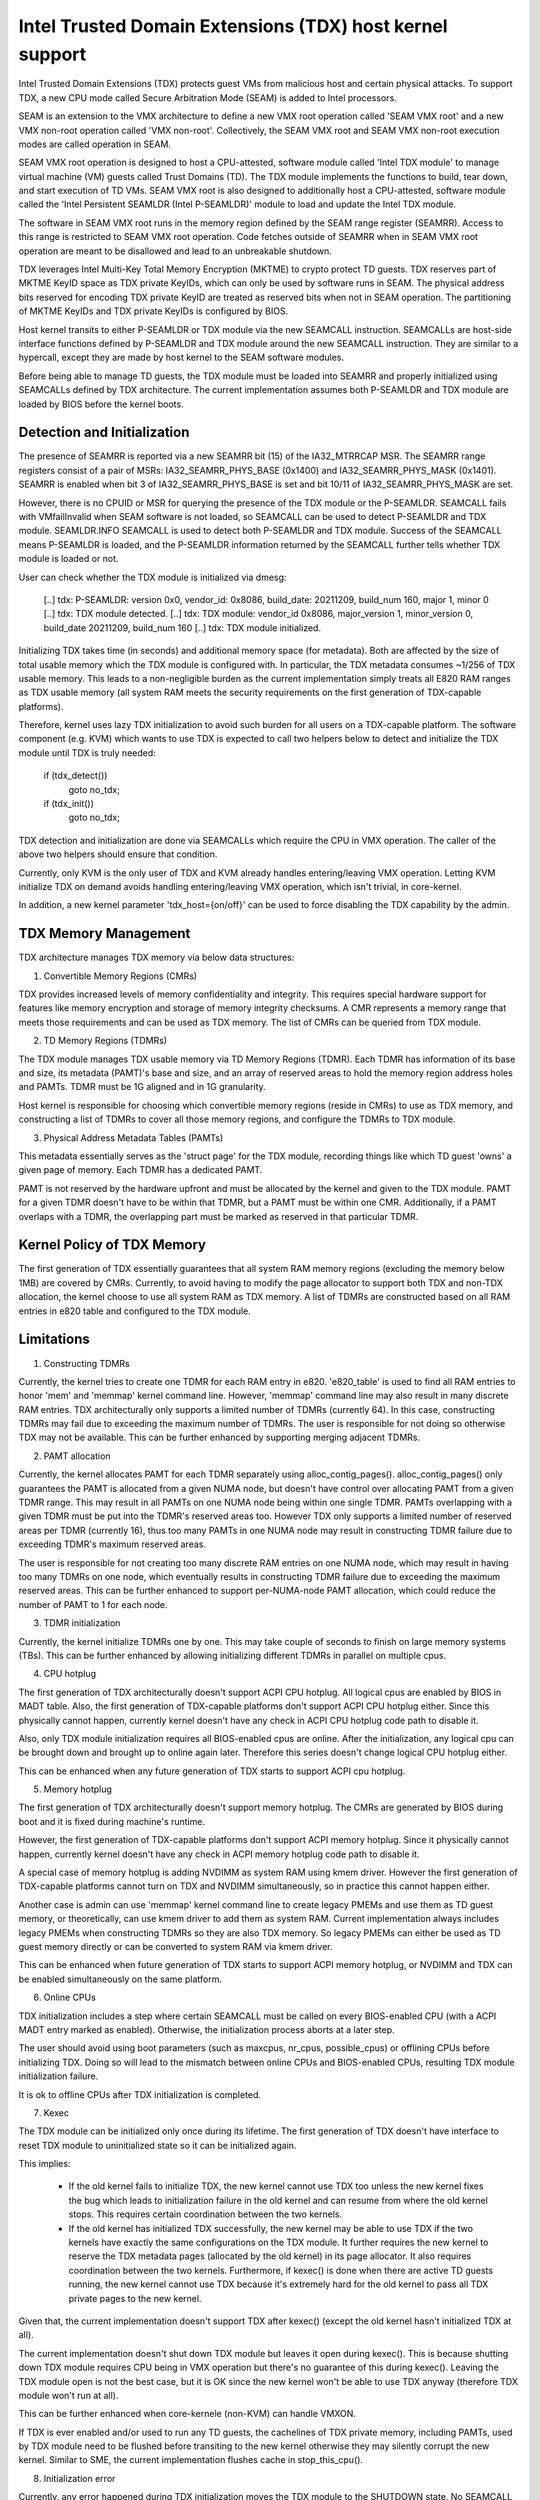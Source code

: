 .. SPDX-License-Identifier: GPL-2.0

=========================================================
Intel Trusted Domain Extensions (TDX) host kernel support
=========================================================

Intel Trusted Domain Extensions (TDX) protects guest VMs from malicious
host and certain physical attacks. To support TDX, a new CPU mode called
Secure Arbitration Mode (SEAM) is added to Intel processors.

SEAM is an extension to the VMX architecture to define a new VMX root
operation called 'SEAM VMX root' and a new VMX non-root operation called
'VMX non-root'. Collectively, the SEAM VMX root and SEAM VMX non-root
execution modes are called operation in SEAM.

SEAM VMX root operation is designed to host a CPU-attested, software
module called 'Intel TDX module' to manage virtual machine (VM) guests
called Trust Domains (TD). The TDX module implements the functions to
build, tear down, and start execution of TD VMs. SEAM VMX root is also
designed to additionally host a CPU-attested, software module called the
'Intel Persistent SEAMLDR (Intel P-SEAMLDR)' module to load and update
the Intel TDX module.

The software in SEAM VMX root runs in the memory region defined by the
SEAM range register (SEAMRR). Access to this range is restricted to SEAM
VMX root operation. Code fetches outside of SEAMRR when in SEAM VMX root
operation are meant to be disallowed and lead to an unbreakable shutdown.

TDX leverages Intel Multi-Key Total Memory Encryption (MKTME) to crypto
protect TD guests. TDX reserves part of MKTME KeyID space as TDX private
KeyIDs, which can only be used by software runs in SEAM. The physical
address bits reserved for encoding TDX private KeyID are treated as
reserved bits when not in SEAM operation. The partitioning of MKTME
KeyIDs and TDX private KeyIDs is configured by BIOS.

Host kernel transits to either P-SEAMLDR or TDX module via the new
SEAMCALL instruction. SEAMCALLs are host-side interface functions
defined by P-SEAMLDR and TDX module around the new SEAMCALL instruction.
They are similar to a hypercall, except they are made by host kernel to
the SEAM software modules.

Before being able to manage TD guests, the TDX module must be loaded
into SEAMRR and properly initialized using SEAMCALLs defined by TDX
architecture. The current implementation assumes both P-SEAMLDR and
TDX module are loaded by BIOS before the kernel boots.

Detection and Initialization
----------------------------

The presence of SEAMRR is reported via a new SEAMRR bit (15) of the
IA32_MTRRCAP MSR. The SEAMRR range registers consist of a pair of MSRs:
IA32_SEAMRR_PHYS_BASE (0x1400) and IA32_SEAMRR_PHYS_MASK (0x1401).
SEAMRR is enabled when bit 3 of IA32_SEAMRR_PHYS_BASE is set and
bit 10/11 of IA32_SEAMRR_PHYS_MASK are set.

However, there is no CPUID or MSR for querying the presence of the TDX
module or the P-SEAMLDR. SEAMCALL fails with VMfailInvalid when SEAM
software is not loaded, so SEAMCALL can be used to detect P-SEAMLDR and
TDX module. SEAMLDR.INFO SEAMCALL is used to detect both P-SEAMLDR and
TDX module.  Success of the SEAMCALL means P-SEAMLDR is loaded, and the
P-SEAMLDR information returned by the SEAMCALL further tells whether TDX
module is loaded or not.

User can check whether the TDX module is initialized via dmesg:

  [..] tdx: P-SEAMLDR: version 0x0, vendor_id: 0x8086, build_date: 20211209, build_num 160, major 1, minor 0
  [..] tdx: TDX module detected.
  [..] tdx: TDX module: vendor_id 0x8086, major_version 1, minor_version 0, build_date 20211209, build_num 160
  [..] tdx: TDX module initialized.

Initializing TDX takes time (in seconds) and additional memory space (for
metadata). Both are affected by the size of total usable memory which the
TDX module is configured with. In particular, the TDX metadata consumes
~1/256 of TDX usable memory. This leads to a non-negligible burden as the
current implementation simply treats all E820 RAM ranges as TDX usable
memory (all system RAM meets the security requirements on the first
generation of TDX-capable platforms).

Therefore, kernel uses lazy TDX initialization to avoid such burden for
all users on a TDX-capable platform. The software component (e.g. KVM)
which wants to use TDX is expected to call two helpers below to detect
and initialize the TDX module until TDX is truly needed:

        if (tdx_detect())
                goto no_tdx;
        if (tdx_init())
                goto no_tdx;

TDX detection and initialization are done via SEAMCALLs which require the
CPU in VMX operation. The caller of the above two helpers should ensure
that condition.

Currently, only KVM is the only user of TDX and KVM already handles
entering/leaving VMX operation. Letting KVM initialize TDX on demand
avoids handling entering/leaving VMX operation, which isn't trivial, in
core-kernel.

In addition, a new kernel parameter 'tdx_host={on/off}' can be used to
force disabling the TDX capability by the admin.

TDX Memory Management
---------------------

TDX architecture manages TDX memory via below data structures:

1) Convertible Memory Regions (CMRs)

TDX provides increased levels of memory confidentiality and integrity.
This requires special hardware support for features like memory
encryption and storage of memory integrity checksums. A CMR represents a
memory range that meets those requirements and can be used as TDX memory.
The list of CMRs can be queried from TDX module.

2) TD Memory Regions (TDMRs)

The TDX module manages TDX usable memory via TD Memory Regions (TDMR).
Each TDMR has information of its base and size, its metadata (PAMT)'s
base and size, and an array of reserved areas to hold the memory region
address holes and PAMTs. TDMR must be 1G aligned and in 1G granularity.

Host kernel is responsible for choosing which convertible memory regions
(reside in CMRs) to use as TDX memory, and constructing a list of TDMRs
to cover all those memory regions, and configure the TDMRs to TDX module.

3) Physical Address Metadata Tables (PAMTs)

This metadata essentially serves as the 'struct page' for the TDX module,
recording things like which TD guest 'owns' a given page of memory. Each
TDMR has a dedicated PAMT.

PAMT is not reserved by the hardware upfront and must be allocated by the
kernel and given to the TDX module. PAMT for a given TDMR doesn't have
to be within that TDMR, but a PAMT must be within one CMR.  Additionally,
if a PAMT overlaps with a TDMR, the overlapping part must be marked as
reserved in that particular TDMR.

Kernel Policy of TDX Memory
---------------------------

The first generation of TDX essentially guarantees that all system RAM
memory regions (excluding the memory below 1MB) are covered by CMRs.
Currently, to avoid having to modify the page allocator to support both
TDX and non-TDX allocation, the kernel choose to use all system RAM as
TDX memory. A list of TDMRs are constructed based on all RAM entries in
e820 table and configured to the TDX module.

Limitations
-----------

1. Constructing TDMRs

Currently, the kernel tries to create one TDMR for each RAM entry in
e820. 'e820_table' is used to find all RAM entries to honor 'mem' and
'memmap' kernel command line. However, 'memmap' command line may also
result in many discrete RAM entries. TDX architecturally only supports a
limited number of TDMRs (currently 64). In this case, constructing TDMRs
may fail due to exceeding the maximum number of TDMRs. The user is
responsible for not doing so otherwise TDX may not be available. This
can be further enhanced by supporting merging adjacent TDMRs.

2. PAMT allocation

Currently, the kernel allocates PAMT for each TDMR separately using
alloc_contig_pages(). alloc_contig_pages() only guarantees the PAMT is
allocated from a given NUMA node, but doesn't have control over
allocating PAMT from a given TDMR range. This may result in all PAMTs
on one NUMA node being within one single TDMR. PAMTs overlapping with
a given TDMR must be put into the TDMR's reserved areas too. However TDX
only supports a limited number of reserved areas per TDMR (currently 16),
thus too many PAMTs in one NUMA node may result in constructing TDMR
failure due to exceeding TDMR's maximum reserved areas.

The user is responsible for not creating too many discrete RAM entries
on one NUMA node, which may result in having too many TDMRs on one node,
which eventually results in constructing TDMR failure due to exceeding
the maximum reserved areas. This can be further enhanced to support
per-NUMA-node PAMT allocation, which could reduce the number of PAMT to
1 for each node.

3. TDMR initialization

Currently, the kernel initialize TDMRs one by one. This may take couple
of seconds to finish on large memory systems (TBs). This can be further
enhanced by allowing initializing different TDMRs in parallel on multiple
cpus.

4. CPU hotplug

The first generation of TDX architecturally doesn't support ACPI CPU
hotplug. All logical cpus are enabled by BIOS in MADT table. Also, the
first generation of TDX-capable platforms don't support ACPI CPU hotplug
either. Since this physically cannot happen, currently kernel doesn't
have any check in ACPI CPU hotplug code path to disable it.

Also, only TDX module initialization requires all BIOS-enabled cpus are
online. After the initialization, any logical cpu can be brought down
and brought up to online again later. Therefore this series doesn't
change logical CPU hotplug either.

This can be enhanced when any future generation of TDX starts to support
ACPI cpu hotplug.

5. Memory hotplug

The first generation of TDX architecturally doesn't support memory
hotplug. The CMRs are generated by BIOS during boot and it is fixed
during machine's runtime.

However, the first generation of TDX-capable platforms don't support ACPI
memory hotplug. Since it physically cannot happen, currently kernel
doesn't have any check in ACPI memory hotplug code path to disable it.

A special case of memory hotplug is adding NVDIMM as system RAM using
kmem driver. However the first generation of TDX-capable platforms
cannot turn on TDX and NVDIMM simultaneously, so in practice this cannot
happen either.

Another case is admin can use 'memmap' kernel command line to create
legacy PMEMs and use them as TD guest memory, or theoretically, can use
kmem driver to add them as system RAM. Current implementation always
includes legacy PMEMs when constructing TDMRs so they are also TDX memory.
So legacy PMEMs can either be used as TD guest memory directly or can be
converted to system RAM via kmem driver.

This can be enhanced when future generation of TDX starts to support ACPI
memory hotplug, or NVDIMM and TDX can be enabled simultaneously on the
same platform.

6. Online CPUs

TDX initialization includes a step where certain SEAMCALL must be called
on every BIOS-enabled CPU (with a ACPI MADT entry marked as enabled).
Otherwise, the initialization process aborts at a later step.

The user should avoid using boot parameters (such as maxcpus, nr_cpus,
possible_cpus) or offlining CPUs before initializing TDX. Doing so will
lead to the mismatch between online CPUs and BIOS-enabled CPUs, resulting
TDX module initialization failure.

It is ok to offline CPUs after TDX initialization is completed.

7. Kexec

The TDX module can be initialized only once during its lifetime. The
first generation of TDX doesn't have interface to reset TDX module to
uninitialized state so it can be initialized again.

This implies:

  - If the old kernel fails to initialize TDX, the new kernel cannot
    use TDX too unless the new kernel fixes the bug which leads to
    initialization failure in the old kernel and can resume from where
    the old kernel stops. This requires certain coordination between
    the two kernels.

  - If the old kernel has initialized TDX successfully, the new kernel
    may be able to use TDX if the two kernels have exactly the same
    configurations on the TDX module. It further requires the new kernel
    to reserve the TDX metadata pages (allocated by the old kernel) in
    its page allocator. It also requires coordination between the two
    kernels. Furthermore, if kexec() is done when there are active TD
    guests running, the new kernel cannot use TDX because it's extremely
    hard for the old kernel to pass all TDX private pages to the new
    kernel.

Given that, the current implementation doesn't support TDX after kexec()
(except the old kernel hasn't initialized TDX at all).

The current implementation doesn't shut down TDX module but leaves it
open during kexec().  This is because shutting down TDX module requires
CPU being in VMX operation but there's no guarantee of this during
kexec(). Leaving the TDX module open is not the best case, but it is OK
since the new kernel won't be able to use TDX anyway (therefore TDX
module won't run at all).

This can be further enhanced when core-kernele (non-KVM) can handle
VMXON.

If TDX is ever enabled and/or used to run any TD guests, the cachelines
of TDX private memory, including PAMTs, used by TDX module need to be
flushed before transiting to the new kernel otherwise they may silently
corrupt the new kernel. Similar to SME, the current implementation
flushes cache in stop_this_cpu().

8. Initialization error

Currently, any error happened during TDX initialization moves the TDX
module to the SHUTDOWN state. No SEAMCALL is allowed in this state, and
the TDX module cannot be re-initialized without a hard reset.

This can be further enhanced to treat some errors as recoverable errors
and let the caller retry later. A more detailed state machine can be
added to record the internal state of TDX module, and the initialization
can resume from that state in the next try.

Specifically, there are three cases that can be treated as recoverable
error: 1) -ENOMEM (i.e. due to PAMT allocation); 2) TDH.SYS.CONFIG error
due to TDH.SYS.LP.INIT is not called on all cpus (i.e. due to offline
cpus); 3) -EPERM when the caller doesn't guarantee all cpus are in VMX
operation.
